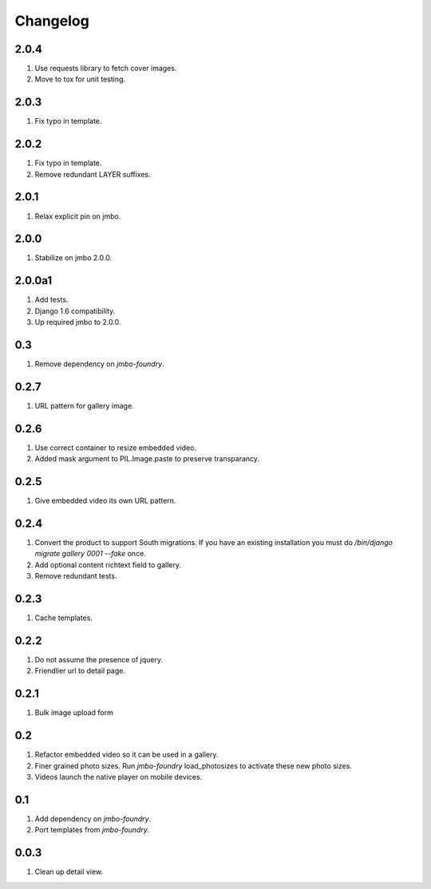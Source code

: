 Changelog
=========

2.0.4
-----
#. Use requests library to fetch cover images.
#. Move to tox for unit testing.

2.0.3
-----
#. Fix typo in template.

2.0.2
-----
#. Fix typo in template.
#. Remove redundant LAYER suffixes.

2.0.1
-----
#. Relax explicit pin on jmbo.

2.0.0
-----
#. Stabilize on jmbo 2.0.0.

2.0.0a1
-------
#. Add tests.
#. Django 1.6 compatibility.
#. Up required jmbo to 2.0.0.

0.3
---
#. Remove dependency on `jmbo-foundry`.

0.2.7
-----
#. URL pattern for gallery image.

0.2.6
-----
#. Use correct container to resize embedded video.
#. Added mask argument to PIL.Image.paste to preserve transparancy.

0.2.5
-----
#. Give embedded video its own URL pattern.

0.2.4
-----
#. Convert the product to support South migrations. If you have an existing installation you must do `/bin/django migrate gallery 0001 --fake` once.
#. Add optional content richtext field to gallery.
#. Remove redundant tests.

0.2.3
-----
#. Cache templates.

0.2.2
-----
#. Do not assume the presence of jquery.
#. Friendlier url to detail page.

0.2.1
-----
#. Bulk image upload form

0.2
---
#. Refactor embedded video so it can be used in a gallery.
#. Finer grained photo sizes. Run `jmbo-foundry` load_photosizes to activate these new photo sizes.
#. Videos launch the native player on mobile devices.

0.1
---
#. Add dependency on `jmbo-foundry`.
#. Port templates from `jmbo-foundry`.

0.0.3
-----
#. Clean up detail view.

